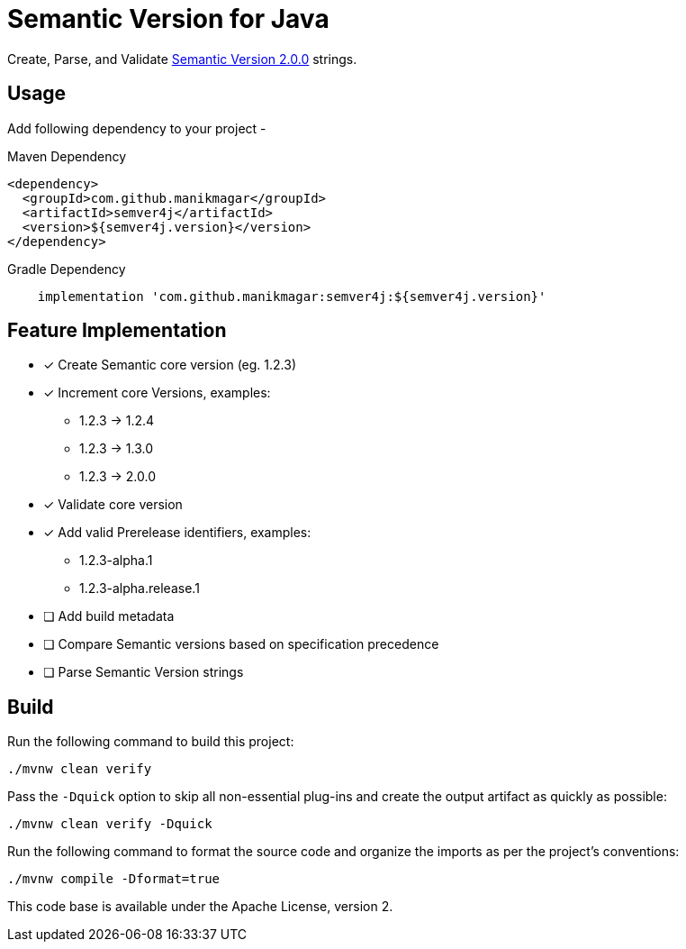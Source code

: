 = Semantic Version for Java

Create, Parse, and Validate https://semver.org/spec/v2.0.0.html[Semantic Version 2.0.0] strings.

== Usage

Add following dependency to your project -

.Maven Dependency
[source, xml]
----
<dependency>
  <groupId>com.github.manikmagar</groupId>
  <artifactId>semver4j</artifactId>
  <version>${semver4j.version}</version>
</dependency>
----

.Gradle Dependency
[source, groovy]
----
    implementation 'com.github.manikmagar:semver4j:${semver4j.version}'
----

== Feature Implementation

- [x] Create Semantic core version (eg. 1.2.3)
- [x] Increment core Versions, examples:
** 1.2.3 -> 1.2.4
** 1.2.3 -> 1.3.0
** 1.2.3 -> 2.0.0
- [x] Validate core version
- [x] Add valid Prerelease identifiers, examples:
** 1.2.3-alpha.1
** 1.2.3-alpha.release.1
- [ ] Add build metadata
- [ ] Compare Semantic versions based on specification precedence
- [ ] Parse Semantic Version strings


== Build

Run the following command to build this project:

[source]
----
./mvnw clean verify
----

Pass the `-Dquick` option to skip all non-essential plug-ins and create the output artifact as quickly as possible:

[source]
----
./mvnw clean verify -Dquick
----

Run the following command to format the source code and organize the imports as per the project's conventions:

[source]
----
./mvnw compile -Dformat=true
----


This code base is available under the Apache License, version 2.